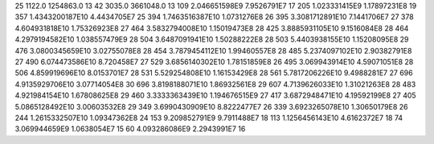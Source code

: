 25	1122.0	1254863.0	13
42	3035.0	3661048.0	13
109	2.046651598E9	7.9526791E7	17
205	1.023331415E9	1.17897231E8	19
357	1.4343200187E10	4.4434705E7	25
394	1.7463516387E10	1.0731276E8	26
395	3.3081712891E10	7.1441706E7	27
378	4.604931818E10	1.75326923E8	27
464	3.5832794008E10	1.15019473E8	28
425	3.8885931105E10	9.1516084E8	28
464	4.2979194582E10	1.038557479E9	28
504	3.6487091941E10	1.50288222E8	28
503	5.4403938155E10	1.15208095E8	29
476	3.0800345659E10	3.02755078E8	28
454	3.7879454112E10	1.99460557E8	28
485	5.2374097102E10	2.90382791E8	27
490	6.074473586E10	8.720458E7	27
529	3.6856140302E10	1.78151859E8	26
495	3.069943914E10	4.59071051E8	28
506	4.859919696E10	8.0153701E7	28
531	5.529254808E10	1.16153429E8	28
561	5.7817206226E10	9.4988281E7	27
696	4.9135929706E10	3.07714054E8	30
696	3.8198188071E10	1.86932561E8	29
607	4.7139626033E10	1.31021263E8	28
483	4.921984154E10	1.67808625E8	29
460	3.3333363439E10	1.194676515E9	27
417	3.6872948471E10	4.19592199E8	27
405	5.0865128492E10	3.00603532E8	29
349	3.6990430909E10	8.8222477E7	26
339	3.6923265078E10	1.30650179E8	26
244	1.2615332507E10	1.09347362E8	24
153	9.209852791E9	9.7911488E7	18
113	1.1256456143E10	4.6162372E7	18
74	3.069944659E9	1.0638054E7	15
60	4.093286086E9	2.2943991E7	16

